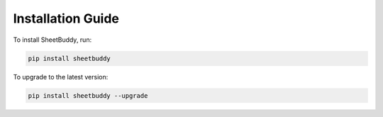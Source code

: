 Installation Guide
==================

To install SheetBuddy, run:

.. code-block:: bash

   pip install sheetbuddy

To upgrade to the latest version:

.. code-block:: bash

   pip install sheetbuddy --upgrade 
